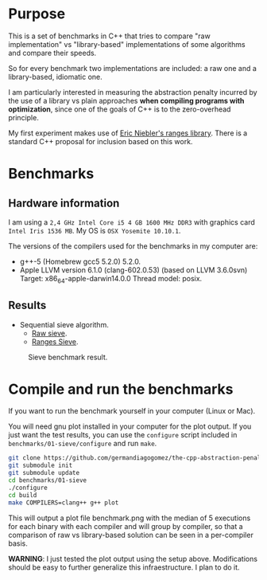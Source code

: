 * Purpose

This is a set of benchmarks in C++ that tries
to compare "raw implementation" vs "library-based"
implementations of some algorithms and compare their speeds.

So for every benchmark two implementations are included:
a raw one and a library-based, idiomatic one.


I am particularly interested in measuring the abstraction
penalty incurred by the use of a library vs plain approaches
*when compiling programs with optimization*, since one
of the goals of C++ is to the zero-overhead principle.


My first experiment makes use of [[https://github.com/ericniebler/range-v3][Eric Niebler's ranges library]].
There is a standard C++ proposal for inclusion based on this work.

* Benchmarks

** Hardware information

I am using a =2,4 GHz Intel Core i5 4 GB 1600 MHz DDR3= with graphics
card =Intel Iris 1536 MB=. My OS is =OSX Yosemite 10.10.1=.


The versions of the compilers used for the benchmarks in my computer are:

   - g++-5 (Homebrew gcc5 5.2.0) 5.2.0.
   - Apple LLVM version 6.1.0 (clang-602.0.53) (based on LLVM 3.6.0svn)
     Target: x86_64-apple-darwin14.0.0
     Thread model: posix.

** Results

- Sequential sieve algorithm.
   - [[./benchmarks/01-sieve/raw_sieve.cpp][Raw sieve]].
   - [[./benchmarks/01-sieve/ranges_sieve.cpp][Ranges Sieve]].

#+CAPTION: Sieve benchmark result.
#+NAME: fig:sieve-bench
[[./benchmarks/01-sieve/plot-out/benchmark.png]]

* Compile and run the benchmarks

If you want to run the benchmark yourself in your computer (Linux or Mac).

You will need gnu plot installed in your computer for the plot output.
If you just want the test results, you can use the =configure= script
included in =benchmarks/01-sieve/configure= and run =make=.

#+BEGIN_src sh
git clone https://github.com/germandiagogomez/the-cpp-abstraction-penalty.git
git submodule init
git submodule update
cd benchmarks/01-sieve
./configure
cd build
make COMPILERS=clang++ g++ plot
#+END_src

This will output a plot file benchmark.png with the median of 5 executions
for each binary with each compiler and will group by compiler,
so that a comparison of raw vs library-based solution can be seen in a
per-compiler basis.

*WARNING*: I just tested the plot output using the setup above.
Modifications should be easy to further generalize this infraestructure.
I plan to do it.
